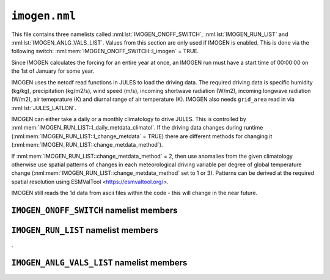 ``imogen.nml``
==============


This file contains three namelists called :nml:lst:`IMOGEN_ONOFF_SWITCH`, :nml:lst:`IMOGEN_RUN_LIST` and :nml:lst:`IMOGEN_ANLG_VALS_LIST`. Values from this section are only used if IMOGEN is enabled. This is done via the following switch: :nml:mem:`IMOGEN_ONOFF_SWITCH::l_imogen` = TRUE.

Since IMOGEN calculates the forcing for an entire year at once, an IMOGEN run must have a start time of 00:00:00 on the 1st of January for some year.

IMOGEN uses the netcdf read functions in JULES to load the driving data. The required driving data is specific humidity (kg/kg), precipitation (kg/m2/s), wind speed (m/s), incoming shortwave radiation (W/m2), incoming longwave radiation (W/m2), air temeprature (K) and diurnal range of air temperature (K). IMOGEN also needs ``grid_area`` read in via :nml:lst:`JULES_LATLON`. 

IMOGEN can either take a daily or a monthly climatology to drive JULES. This is controlled by :nml:mem:`IMOGEN_RUN_LIST::l_daily_metdata_climatol`. If the driving data changes during runtime (:nml:mem:`IMOGEN_RUN_LIST::l_change_metdata` = TRUE) there are different methods for changing it (:nml:mem:`IMOGEN_RUN_LIST::change_metdata_method`).

If :nml:mem:`IMOGEN_RUN_LIST::change_metdata_method` = 2, then use anomalies from the given climatology otherwise use spatial patterns of changes in each meteorological driving variable per degree of global temperature change (:nml:mem:`IMOGEN_RUN_LIST::change_metdata_method` set to 1 or 3). Patterns can be derived at the required spatial resolution using ESMValTool <https://esmvaltool.org/>.

IMOGEN still reads the 1d data from ascii files within the code - this will change in the near future.

.. seealso::
   References:

   * Huntingford, C. and P. M. Cox (2000),
     An analogue model to derive additional climate change scenarios
     from existing GCM simulations, Climate Dynamics 16(8): 575-586.
     https://doi.org/10.1007/s003820000067
   * Huntingford, C., et al. (2010), 
     IMOGEN: an intermediate complexity model to evaluate terrestrial
     impacts of a changing climate,
     Geoscientific Model Development 3(2): 679-687.
     https://doi.org/10.5194/gmd-3-679-2010
   * Comyn-Platt, E., et al. (2018),
     Carbon budgets for 1.5 and 2 C targets lowered by natural
     wetland and permafrost feedbacks,
     Nature Geoscience 11(8): 568-573.
     https://doi.org/10.1038/s41561-018-0174-9
   * Zelazowski, P., et al. (2018),
     Climate pattern-scaling set for an ensemble of 22 
     GCMs–adding uncertainty to the IMOGEN version 2.0 impact system,
     Geoscientific Model Development 11.2: 541-560.
     https://doi.org/10.5194/gmd-11-541-2018

``IMOGEN_ONOFF_SWITCH`` namelist members
----------------------------------------

.. nml:namelist:: IMOGEN_ONOFF_SWITCH


.. nml:member:: l_imogen

   :type: logical
   :default: F

   Switch for IMOGEN.

   TRUE
       IMOGEN is used to generate meteorological forcing data and drive JULES.

   FALSE
       No effect.
    
   .. note::
      If IMOGEN is enabled, at most only :nml:mem:`JULES_DRIVE::z1_tq_vary`, :nml:mem:`JULES_DRIVE::z1_tq_in`, :nml:mem:`JULES_DRIVE::z1_uv_in`, :nml:mem:`JULES_DRIVE::z1_tq_file` and :nml:mem:`JULES_DRIVE::z1_tq_var_name` are used from the :nml:lst:`JULES_DRIVE` namelist.


``IMOGEN_RUN_LIST`` namelist members
------------------------------------

.. nml:namelist:: IMOGEN_RUN_LIST


.. nml:member:: co2_init_ppmv

   :type: real
   :default: 286.085

   Initial CO2 concentration (ppmv).


.. nml:member:: file_scen_emits

   :type: character
   :default: None

   If used, file containing CO2 emissions.

   This file is expected to be in a specific format - see the IMOGEN example.


.. nml:member:: file_non_co2_radf

   :type: character
   :default: None

   If used, file containing non-CO2 radiative forcing values.

   This file is expected to be in a specific format - see the IMOGEN example.
   

.. nml:member:: nyr_non_co2

   :type: integer
   :default: 21

   Number of years for which non-co2 forcing is prescribed.


.. nml:member:: file_scen_co2_ppmv

   :type: character
   :default: None

   If used, file containing CO2 concentration (ppmv).

   This file is expected to be in a specific format - see the IMOGEN example.


.. nml:member:: ch4_init_ppbv

   :type: real
   :default: 774.1

   Initial CH4 concentration (ppbv).

   Only if :nml:mem:`land_feed_ch4` = TRUE.


.. nml:member:: yr_fch4_ref

   :type: real
   :default: 2000

   Year for reference wetland CH4 emissions and atmospheric CH4 decay rate, i.e. :nml:mem:`fch4_ref`, :nml:mem:`tau_ch4_ref` & :nml:mem:`ch4_ppbv_ref`.

   Only if :nml:mem:`land_feed_ch4` = TRUE.


.. nml:member:: ch4_ppbv_ref

   :type: real
   :default: 1751.02

   Reference atmosphere CH4 concentration at :nml:mem:`yr_fch4_ref` (ppbv).

   Only if :nml:mem:`land_feed_ch4` = TRUE.


.. nml:member:: tau_ch4_ref

   :type: real
   :default: 8.4

   Lifetime of CH4 in atmosphere at :nml:mem:`yr_fch4_ref` (years). Value used in Gedney et al. (2004) S3 (Table 1) from TAR, Table 4.3 (subscript d).

   Only if :nml:mem:`land_feed_ch4` = TRUE.


.. nml:member:: fch4_ref

   :type: real
   :default: 180.0

   Reference wetland CH4 emissions for reference year :nml:mem:`yr_fch4_ref` (Tg CH4/yr).

   Only if :nml:mem:`land_feed_ch4` = TRUE.


.. nml:member:: file_ch4_n2o

   :type: character
   :default: None

   File containing the CH4 and N2O atmos concs. The number of years in this file is defined by :nml:mem:`nyr_ch4_n2o`. This file is expected to be an ascii file with three columns: the first column is the year, the second column is the CH4 concentration (ppbv) and the third column is the N2O concentration (ppbv). There is one row for each year and no header.

   Only if :nml:mem:`land_feed_ch4` = TRUE.


.. nml:member:: nyr_ch4_n2o

   :type: integer
   :default: 241

   Number of years of CH4 and N2O data in :nml:mem:`file_ch4_n2o`.

   Only if :nml:mem:`land_feed_ch4` = TRUE.


.. nml:member:: l_change_metdata

   :type: logical
   :default: T

   If TRUE, then the driving data is changed according to the value of :nml:mem:`change_metdata_method`.


.. nml:member:: change_metdata_method

   :type: integer
   :default: None

    If 1 use imogen to provide jules forcing based on the analogue model and spatial patterns of sensitivity to global mean temperature change.
    If 2 use anomaly data from input (requires CO2 concentration data)
    If 3 use imogen to provide jules forcing based on the global mean temperature change and the climate patterns  (requires CO2 concentration data).

   .. seealso::
      References:

      * Mathison CT, Burke EJ, Kovacs E, Munday G, Huntingford C, Jones CD, Smith CJ, Steinert NJ, Wiltshire AJ, Gohar LK, Varney RM. A rapid application emissions-to-impacts tool for scenario assessment: Probabilistic Regional Impacts from Model patterns and Emissions (PRIME). https://doi.org/10.5194/egusphere-2023-2932
.


.. nml:member:: c_emissions

   :type: logical
   :default: T

   If TRUE, CO2 concentration is calculated.


.. nml:member:: include_co2

   :type: logical
   :default: T

   If TRUE, include adjustments to CO2 values.


.. nml:member:: include_non_co2_radf

   :type: logical
   :default: T

   If TRUE, include adjustments to non-CO2 radiative forcing.



.. nml:member:: land_feed_co2

   :type: logical
   :default: F

   If TRUE, include land CO2 feedbacks on atmospheric CO2.


.. nml:member:: land_feed_ch4

   :type: logical
   :default: F

   If TRUE, include wetland CH4 feedbacks on atmospheric CH4. Prescribed CH4 concentrations assume a non-varying natural wetland CH4 component. However, when :nml:mem:`land_feed_ch4` = TRUE the constant wetland CH4 emissions are perturbed using the anomaly in modelled natural wetland CH4 emission. The methane emissions are calculated for the diagnosed wetland area when :nml:mem:`JULES_HYDROLOGY::l_top` = TRUE. These are accumulated and passed to IMOGEN.

   To ensure consistency with the observed atmospheric CH4 growth rate the model needs to be calibrated to produce :nml:mem:`fch4_ref` TgCh4 per year (default 180) for the year  :nml:mem:`yr_fch4_ref` (default 2000). This is done by calibrating q10_ch4 (either :nml:mem:`JULES_SOIL_BIOGEOCHEM::q10_ch4_cs`, :nml:mem:`JULES_SOIL_BIOGEOCHEM::q10_ch4_npp`, :nml:mem:`JULES_SOIL_BIOGEOCHEM::q10_ch4_resps`, depending on whether cs, npp or resps is defined as the substrate by :nml:mem:`JULES_SOIL_BIOGEOCHEM::ch4_substrate`) and const_ch4 (either :nml:mem:`JULES_SOIL_BIOGEOCHEM::const_ch4_cs`, :nml:mem:`JULES_SOIL_BIOGEOCHEM::const_ch4_npp`, :nml:mem:`JULES_SOIL_BIOGEOCHEM::const_ch4_resps`, again depending on whether cs, npp or resps is defined as the substrate  by :nml:mem:`JULES_SOIL_BIOGEOCHEM::ch4_substrate`). The calibration can be carried out as discussed in Comyn-Platt et al. (2018) and needs to be checked before proceeding because the model won't necessarily produce the correct values by default.

   For wetland CH4 feedbacks values for the following: :nml:mem:`fch4_ref`, :nml:mem:`tau_ch4_ref`, :nml:mem:`ch4_ppbv_ref`, :nml:mem:`yr_fch4_ref`, :nml:mem:`ch4_init_ppbv`, :nml:mem:`file_ch4_n2o`, and :nml:mem:`nyr_ch4_n2o` are also required.

   .. seealso::
      References:

      * Gedney, N., Cox, P. M. & Huntingford, C. Climate feedback from wetland methane emissions. Geophys. Res. Lett. 31, L20503 (2004). https://doi.org/10.1029/2004GL020919

      * Comyn-Platt, E., et al. (2018),
        Carbon budgets for 1.5 and 2 C targets lowered by natural
        wetland and permafrost feedbacks,
        Nature Geoscience 11(8): 568-573.
        https://doi.org/10.1038/s41561-018-0174-9


.. nml:member:: ocean_feed

   :type: logical
   :default: F

   If TRUE, include ocean feedbacks on atmospheric CO2.


.. nml:member:: nyr_emiss

   :type: integer
   :default: 241

   Number of years of emission data in file.


.. nml:member:: initialise_from_dump

   :type: logical
   :default: F

   Indicates how the IMOGEN prognostic variables will be initialised.

   TRUE
       Use a dump file (specified in :nml:mem:`dump_file` below) from a previous run with IMOGEN to initialise the IMOGEN prognostics.

   FALSE
       IMOGEN will handle the initialisation of its prognostics internally.


.. nml:member:: dump_file

   :type: character
   :default: None

   The name of the dump file to initialise from.

   Only used if :nml:mem:`initialise_from_dump` = TRUE.




``IMOGEN_ANLG_VALS_LIST`` namelist members
------------------------------------------

.. nml:namelist:: IMOGEN_ANLG_VALS_LIST


.. nml:member:: diff_frac_const_imogen

   :type: real
   :default: 0.4

   IMOGEN uses this instead of :nml:mem:`JULES_DRIVE::diff_frac_const`


.. nml:member:: q2co2

   :type: real
   :default: 3.74

   Radiative forcing due to doubling CO2 (W m\ :sup:`-2`).


.. nml:member:: f_ocean

   :type: real
   :default: 0.711

   Fractional coverage of the ocean.


.. nml:member:: kappa_o

   :type: real
   :default: 383.8

   Ocean eddy diffusivity (W m\ :sup:`-1` K\ :sup:`-1`).


.. nml:member:: lambda_l

   :type: real
   :default: 0.52

   Inverse of climate sensitivity over land (W m\ :sup:`-2` K\ :sup:`-1`).


.. nml:member:: lambda_o

   :type: real
   :default: 1.75

   Inverse of climate sensitivity over ocean (W m\ :sup:`-2` K\ :sup:`-1`).


.. nml:member:: mu

   :type: real
   :default: 1.87

   Ratio of land to ocean temperature anomalies.


.. nml:member:: t_ocean_init

   :type: real
   :default: 289.28

   Initial ocean temperature (K).


.. nml:member:: file_patt

   :type: character
   :default: None

   Netcdf file containing the patterns.  It should be monthly data (12 months total) with the dimension 'imogen_drive' representing time. 


.. nml:member:: file_clim

   :type: character
   :default: None

   Netcdf file containing initialising climatology. It should be monthly data (12 months total) with the dimension 'imogen_drive' representing time.


.. nml:member:: file_base_anom

   :type: character
   :default: None

   Netcdf files containing prescribed anomalies. There should be one for each year and should be in the form 'file_base_anom' followed by 'year' (4 digits) and '.nc'




